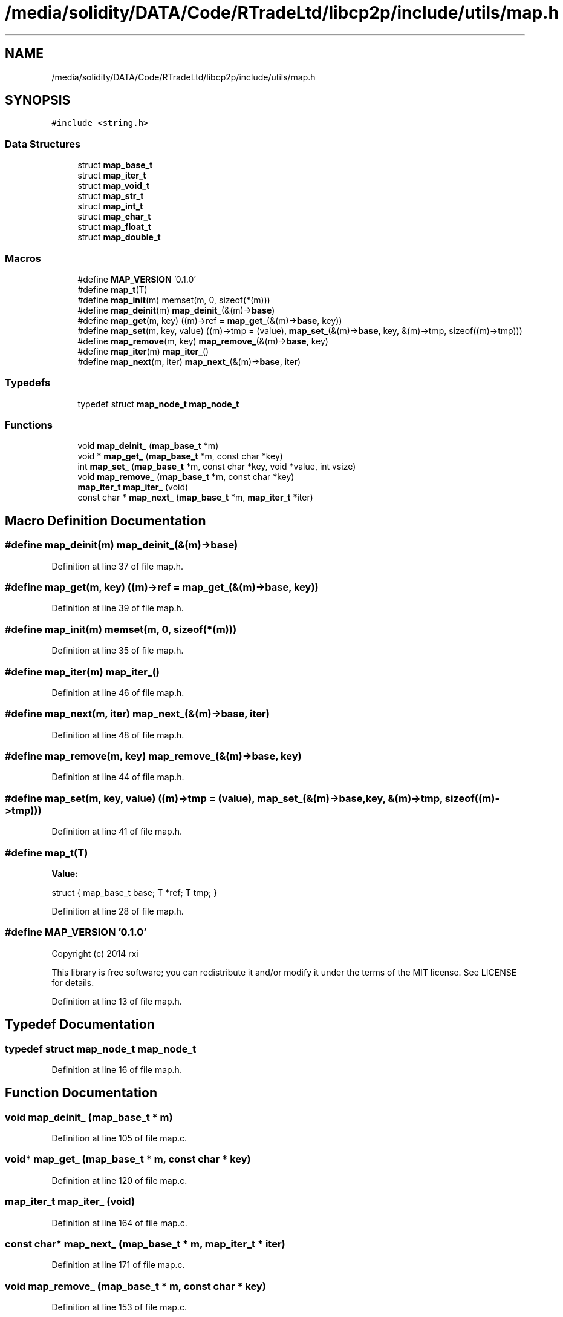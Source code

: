 .TH "/media/solidity/DATA/Code/RTradeLtd/libcp2p/include/utils/map.h" 3 "Tue Jul 21 2020" "c-template" \" -*- nroff -*-
.ad l
.nh
.SH NAME
/media/solidity/DATA/Code/RTradeLtd/libcp2p/include/utils/map.h
.SH SYNOPSIS
.br
.PP
\fC#include <string\&.h>\fP
.br

.SS "Data Structures"

.in +1c
.ti -1c
.RI "struct \fBmap_base_t\fP"
.br
.ti -1c
.RI "struct \fBmap_iter_t\fP"
.br
.ti -1c
.RI "struct \fBmap_void_t\fP"
.br
.ti -1c
.RI "struct \fBmap_str_t\fP"
.br
.ti -1c
.RI "struct \fBmap_int_t\fP"
.br
.ti -1c
.RI "struct \fBmap_char_t\fP"
.br
.ti -1c
.RI "struct \fBmap_float_t\fP"
.br
.ti -1c
.RI "struct \fBmap_double_t\fP"
.br
.in -1c
.SS "Macros"

.in +1c
.ti -1c
.RI "#define \fBMAP_VERSION\fP   '0\&.1\&.0'"
.br
.ti -1c
.RI "#define \fBmap_t\fP(T)"
.br
.ti -1c
.RI "#define \fBmap_init\fP(m)   memset(m, 0, sizeof(*(m)))"
.br
.ti -1c
.RI "#define \fBmap_deinit\fP(m)   \fBmap_deinit_\fP(&(m)\->\fBbase\fP)"
.br
.ti -1c
.RI "#define \fBmap_get\fP(m,  key)   ((m)\->ref = \fBmap_get_\fP(&(m)\->\fBbase\fP, key))"
.br
.ti -1c
.RI "#define \fBmap_set\fP(m,  key,  value)   ((m)\->tmp = (value), \fBmap_set_\fP(&(m)\->\fBbase\fP, key, &(m)\->tmp, sizeof((m)\->tmp)))"
.br
.ti -1c
.RI "#define \fBmap_remove\fP(m,  key)   \fBmap_remove_\fP(&(m)\->\fBbase\fP, key)"
.br
.ti -1c
.RI "#define \fBmap_iter\fP(m)   \fBmap_iter_\fP()"
.br
.ti -1c
.RI "#define \fBmap_next\fP(m,  iter)   \fBmap_next_\fP(&(m)\->\fBbase\fP, iter)"
.br
.in -1c
.SS "Typedefs"

.in +1c
.ti -1c
.RI "typedef struct \fBmap_node_t\fP \fBmap_node_t\fP"
.br
.in -1c
.SS "Functions"

.in +1c
.ti -1c
.RI "void \fBmap_deinit_\fP (\fBmap_base_t\fP *m)"
.br
.ti -1c
.RI "void * \fBmap_get_\fP (\fBmap_base_t\fP *m, const char *key)"
.br
.ti -1c
.RI "int \fBmap_set_\fP (\fBmap_base_t\fP *m, const char *key, void *value, int vsize)"
.br
.ti -1c
.RI "void \fBmap_remove_\fP (\fBmap_base_t\fP *m, const char *key)"
.br
.ti -1c
.RI "\fBmap_iter_t\fP \fBmap_iter_\fP (void)"
.br
.ti -1c
.RI "const char * \fBmap_next_\fP (\fBmap_base_t\fP *m, \fBmap_iter_t\fP *iter)"
.br
.in -1c
.SH "Macro Definition Documentation"
.PP 
.SS "#define map_deinit(m)   \fBmap_deinit_\fP(&(m)\->\fBbase\fP)"

.PP
Definition at line 37 of file map\&.h\&.
.SS "#define map_get(m, key)   ((m)\->ref = \fBmap_get_\fP(&(m)\->\fBbase\fP, key))"

.PP
Definition at line 39 of file map\&.h\&.
.SS "#define map_init(m)   memset(m, 0, sizeof(*(m)))"

.PP
Definition at line 35 of file map\&.h\&.
.SS "#define map_iter(m)   \fBmap_iter_\fP()"

.PP
Definition at line 46 of file map\&.h\&.
.SS "#define map_next(m, iter)   \fBmap_next_\fP(&(m)\->\fBbase\fP, iter)"

.PP
Definition at line 48 of file map\&.h\&.
.SS "#define map_remove(m, key)   \fBmap_remove_\fP(&(m)\->\fBbase\fP, key)"

.PP
Definition at line 44 of file map\&.h\&.
.SS "#define map_set(m, key, value)   ((m)\->tmp = (value), \fBmap_set_\fP(&(m)\->\fBbase\fP, key, &(m)\->tmp, sizeof((m)\->tmp)))"

.PP
Definition at line 41 of file map\&.h\&.
.SS "#define map_t(T)"
\fBValue:\fP
.PP
.nf
    struct {             \
        map_base_t base; \
        T *ref;          \
        T tmp;           \
    }
.fi
.PP
Definition at line 28 of file map\&.h\&.
.SS "#define MAP_VERSION   '0\&.1\&.0'"
Copyright (c) 2014 rxi
.PP
This library is free software; you can redistribute it and/or modify it under the terms of the MIT license\&. See LICENSE for details\&. 
.PP
Definition at line 13 of file map\&.h\&.
.SH "Typedef Documentation"
.PP 
.SS "typedef struct \fBmap_node_t\fP \fBmap_node_t\fP"

.PP
Definition at line 16 of file map\&.h\&.
.SH "Function Documentation"
.PP 
.SS "void map_deinit_ (\fBmap_base_t\fP * m)"

.PP
Definition at line 105 of file map\&.c\&.
.SS "void* map_get_ (\fBmap_base_t\fP * m, const char * key)"

.PP
Definition at line 120 of file map\&.c\&.
.SS "\fBmap_iter_t\fP map_iter_ (void)"

.PP
Definition at line 164 of file map\&.c\&.
.SS "const char* map_next_ (\fBmap_base_t\fP * m, \fBmap_iter_t\fP * iter)"

.PP
Definition at line 171 of file map\&.c\&.
.SS "void map_remove_ (\fBmap_base_t\fP * m, const char * key)"

.PP
Definition at line 153 of file map\&.c\&.
.SS "int map_set_ (\fBmap_base_t\fP * m, const char * key, void * value, int vsize)"

.PP
Definition at line 125 of file map\&.c\&.
.SH "Author"
.PP 
Generated automatically by Doxygen for c-template from the source code\&.
